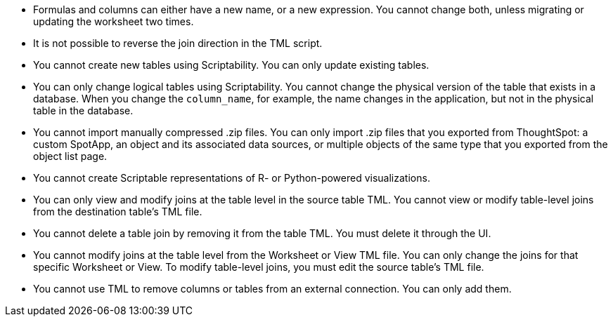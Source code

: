 * Formulas and columns can either have a new name, or a new expression. You cannot change both, unless migrating or updating the worksheet two times.

* It is not possible to reverse the join direction in the TML script.

* You cannot create new tables using Scriptability. You can only update existing tables.

* You can only change logical tables using Scriptability. You cannot change the physical version of the table that exists in a database. When you change the `column_name`, for example, the name changes in the application, but not in the physical table in the database.

* You cannot import manually compressed .zip files. You can only import .zip files that you exported from ThoughtSpot: a custom SpotApp, an object and its associated data sources, or multiple objects of the same type that you exported from the object list page.

* You cannot create Scriptable representations of R- or Python-powered visualizations.

* You can only view and modify joins at the table level in the source table TML. You cannot view or modify table-level joins from the destination table's TML file.

* You cannot delete a table join by removing it from the table TML. You must delete it through the UI.

* You cannot modify joins at the table level from the Worksheet or View  TML file. You can only change the joins for that specific Worksheet or View. To modify table-level joins, you must edit the source table's TML file.

* You cannot use TML to remove columns or tables from an external connection. You can only add them.
